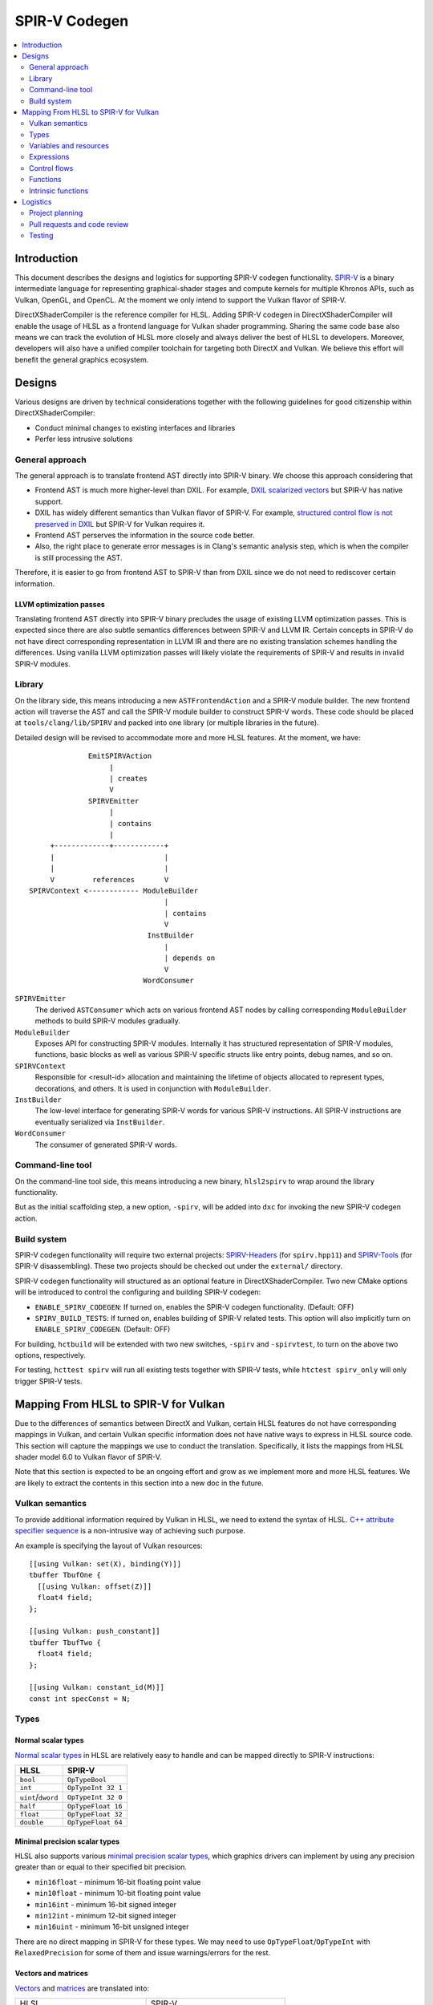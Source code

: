 ==============
SPIR-V Codegen
==============

.. contents::
   :local:
   :depth: 2

Introduction
============

This document describes the designs and logistics for supporting SPIR-V codegen functionality. `SPIR-V <https://www.khronos.org/registry/spir-v/>`_ is a binary intermediate language for representing graphical-shader stages and compute kernels for multiple Khronos APIs, such as Vulkan, OpenGL, and OpenCL. At the moment we only intend to support the Vulkan flavor of SPIR-V.

DirectXShaderCompiler is the reference compiler for HLSL. Adding SPIR-V codegen in DirectXShaderCompiler will enable the usage of HLSL as a frontend language for Vulkan shader programming. Sharing the same code base also means we can track the evolution of HLSL more closely and always deliver the best of HLSL to developers. Moreover, developers will also have a unified compiler toolchain for targeting both DirectX and Vulkan. We believe this effort will benefit the general graphics ecosystem.

Designs
=======

Various designs are driven by technical considerations together with the following guidelines for good citizenship within DirectXShaderCompiler:

- Conduct minimal changes to existing interfaces and libraries
- Perfer less intrusive solutions

General approach
----------------

The general approach is to translate frontend AST directly into SPIR-V binary. We choose this approach considering that

- Frontend AST is much more higher-level than DXIL. For example, `DXIL scalarized vectors <https://github.com/Microsoft/DirectXShaderCompiler/blob/master/docs/DXIL.rst#vectors>`_ but SPIR-V has native support.
- DXIL has widely different semantics than Vulkan flavor of SPIR-V. For example, `structured control flow is not preserved in DXIL <https://github.com/Microsoft/DirectXShaderCompiler/blob/master/docs/DXIL.rst#control-flow-restrictions>`_ but SPIR-V for Vulkan requires it.
- Frontend AST perserves the information in the source code better.
- Also, the right place to generate error messages is in Clang's semantic analysis step, which is when the compiler is still processing the AST.

Therefore, it is easier to go from frontend AST to SPIR-V than from DXIL since we do not need to rediscover certain information.

LLVM optimization passes
++++++++++++++++++++++++

Translating frontend AST directly into SPIR-V binary precludes the usage of existing LLVM optimization passes. This is expected since there are also subtle semantics differences between SPIR-V and LLVM IR. Certain concepts in SPIR-V do not have direct corresponding representation in LLVM IR and there are no existing translation schemes handling the differences. Using vanilla LLVM optimization passes will likely violate the requirements of SPIR-V and results in invalid SPIR-V modules.

Library
-------

On the library side, this means introducing a new ``ASTFrontendAction`` and a SPIR-V module builder.  The new frontend action will traverse the AST and call the SPIR-V module builder to construct SPIR-V words. These code should be placed at ``tools/clang/lib/SPIRV`` and packed into one library (or multiple libraries in the future).

Detailed design will be revised to accommodate more and more HLSL features. At the moment, we have::

                EmitSPIRVAction
                     |
                     | creates
                     V
                SPIRVEmitter
                     |
                     | contains
                     |
       +-------------+------------+
       |                          |
       |                          |
       V         references       V
  SPIRVContext <------------ ModuleBuilder
                                  |
                                  | contains
                                  V
                              InstBuilder
                                  |
                                  | depends on
                                  V
                             WordConsumer

``SPIRVEmitter``
  The derived ``ASTConsumer`` which acts on various frontend AST nodes by calling corresponding ``ModuleBuilder`` methods to build SPIR-V modules gradually.
``ModuleBuilder``
  Exposes API for constructing SPIR-V modules. Internally it has structured representation of SPIR-V modules, functions, basic blocks as well as various SPIR-V specific structs like entry points, debug names, and so on.
``SPIRVContext``
  Responsible for <result-id> allocation and maintaining the lifetime of objects allocated to represent types, decorations, and others. It is used in conjunction with ``ModuleBuilder``.
``InstBuilder``
  The low-level interface for generating SPIR-V words for various SPIR-V instructions. All SPIR-V instructions are eventually serialized via ``InstBuilder``.
``WordConsumer``
  The consumer of generated SPIR-V words.

Command-line tool
-----------------

On the command-line tool side, this means introducing a new binary, ``hlsl2spirv`` to wrap around the library functionality.

But as the initial scaffolding step, a new option, ``-spirv``, will be added into ``dxc`` for invoking the new SPIR-V codegen action.

Build system
------------

SPIR-V codegen functionality will require two external projects: `SPIRV-Headers <https://github.com/KhronosGroup/SPIRV-Headers>`_ (for ``spirv.hpp11``) and `SPIRV-Tools <https://github.com/KhronosGroup/SPIRV-Tools>`_ (for SPIR-V disassembling). These two projects should be checked out under the ``external/`` directory.

SPIR-V codegen functionality will structured as an optional feature in DirectXShaderCompiler. Two new CMake options will be introduced to control the configuring and building SPIR-V codegen:

- ``ENABLE_SPIRV_CODEGEN``: If turned on, enables the SPIR-V codegen functionality. (Default: OFF)
- ``SPIRV_BUILD_TESTS``: If turned on, enables building of SPIR-V related tests. This option will also implicitly turn on ``ENABLE_SPIRV_CODEGEN``. (Default: OFF)

For building, ``hctbuild`` will be extended with two new switches, ``-spirv`` and ``-spirvtest``, to turn on the above two options, respectively.

For testing, ``hcttest spirv`` will run all existing tests together with SPIR-V tests, while ``htctest spirv_only`` will only trigger SPIR-V tests.

Mapping From HLSL to SPIR-V for Vulkan
======================================

Due to the differences of semantics between DirectX and Vulkan, certain HLSL features do not have corresponding mappings in Vulkan, and certain Vulkan specific information does not have native ways to express in HLSL source code. This section will capture the mappings we use to conduct the translation. Specifically, it lists the mappings from HLSL shader model 6.0 to Vulkan flavor of SPIR-V.

Note that this section is expected to be an ongoing effort and grow as we implement more and more HLSL features. We are likely to extract the contents in this section into a new doc in the future.

Vulkan semantics
----------------

To provide additional information required by Vulkan in HLSL, we need to extend the syntax of HLSL. `C++ attribute specifier sequence <http://en.cppreference.com/w/cpp/language/attributes>`_ is a non-intrusive way of achieving such purpose.

An example is specifying the layout of Vulkan resources::

  [[using Vulkan: set(X), binding(Y)]]
  tbuffer TbufOne {
    [[using Vulkan: offset(Z)]]
    float4 field;
  };

  [[using Vulkan: push_constant]]
  tbuffer TbufTwo {
    float4 field;
  };

  [[using Vulkan: constant_id(M)]]
  const int specConst = N;

Types
-----

Normal scalar types
+++++++++++++++++++

`Normal scalar types <https://msdn.microsoft.com/en-us/library/windows/desktop/bb509646(v=vs.85).aspx>`_ in HLSL are relatively easy to handle and can be mapped directly to SPIR-V instructions:

================== ==================
      HLSL               SPIR-V
================== ==================
``bool``           ``OpTypeBool``
``int``            ``OpTypeInt 32 1``
``uint``/``dword`` ``OpTypeInt 32 0``
``half``           ``OpTypeFloat 16``
``float``          ``OpTypeFloat 32``
``double``         ``OpTypeFloat 64``
================== ==================

Minimal precision scalar types
++++++++++++++++++++++++++++++

HLSL also supports various `minimal precision scalar types <https://msdn.microsoft.com/en-us/library/windows/desktop/bb509646(v=vs.85).aspx>`_, which graphics drivers can implement by using any precision greater than or equal to their specified bit precision.

- ``min16float`` - minimum 16-bit floating point value
- ``min10float`` - minimum 10-bit floating point value
- ``min16int`` - minimum 16-bit signed integer
- ``min12int`` - minimum 12-bit signed integer
- ``min16uint`` - minimum 16-bit unsigned integer

There are no direct mapping in SPIR-V for these types. We may need to use ``OpTypeFloat``/``OpTypeInt`` with ``RelaxedPrecision`` for some of them and issue warnings/errors for the rest.

Vectors and matrices
++++++++++++++++++++

`Vectors <https://msdn.microsoft.com/en-us/library/windows/desktop/bb509707(v=vs.85).aspx>`_ and `matrices <https://msdn.microsoft.com/en-us/library/windows/desktop/bb509623(v=vs.85).aspx>`_ are translated into:

+-------------------------------------+---------------------------------------+
|               HLSL                  |             SPIR-V                    |
+-------------------------------------+---------------------------------------+
| ``|type||count|``                   |                                       |
+-------------------------------------+  ``OpTypeVector |type| |count|``      |
| ``vector<|type|, |count|>``         |                                       |
+-------------------------------------+---------------------------------------+
| ``matrix<|type|, |row|, |column|>`` | ``%v = OpTypeVector |type| |column|`` |
+-------------------------------------+                                       |
| ``|type||row|x|column|``            | ``OpTypeMatrix %v |row|``             |
+-------------------------------------+---------------------------------------+

A MxN HLSL matrix is translated into a SPIR-V matrix with M columns, each with N elements. Conceptually HLSL matrices are row-major while SPIR-V matrices are column-major, thus all HLSL matrices are represented by their transposes. Doing so may require special handling of certain matrix operations:

- **Indexing**: no special handling required. ``matrix[m][n]`` will still access the correct element since ``m``/``n`` means the ``m``-th/``n``-th row/column in HLSL but ``m``-th/``n``-th column/element in SPIR-V.
- **Per-element operation**: no special handling required.
- **Matrix multiplication**: need to swap the operands. ``mat1 x mat2`` should be translated as ``transpose(mat2) x transpose(mat1)``. Then the result is ``transpose(mat1 x mat2)``.
- **Storage layout**: ``row_major``/``column_major`` will be translated into SPIR-V ``ColMajor``/``RowMajor`` decoration. This is because HLSL matrix row/column becomes SPIR-V matrix column/row. If elements in a row/column are packed together, they should be loaded into a column/row correspondingly.

Note that vectors of size 1 are just translated into scalar values of the element types since SPIR-V mandates the size of vector to be at least 2.

Also, matrices whose row or column count is 1 are also translated into the corresponding vector types with the same element type. Matrices of size 1x1 are translated into scalars.

Structs
+++++++

`Structs <https://msdn.microsoft.com/en-us/library/windows/desktop/bb509668(v=vs.85).aspx>`_ in HLSL are defined in the a format similar to C structs, with optional interpolation modifiers for members:

=========================== =================
HLSL Interpolation Modifier SPIR-V Decoration
=========================== =================
``linear``                  <none>
``centroid``                ``Centroid``
``nointerpolation``         ``Flat``
``noperspective``           ``NoPerspective``
``sample``                  ``Sample``
=========================== =================

User-defined types
++++++++++++++++++

`User-defined types <https://msdn.microsoft.com/en-us/library/windows/desktop/bb509702(v=vs.85).aspx>`_ are type aliases introduced by typedef. No new types are introduced and we can rely on Clang to resolve to the original types.

Samplers and textures
+++++++++++++++++++++

[TODO]

Buffers
+++++++

[TODO]

Variables and resources
-----------------------

Definition
++++++++++

Variables are defined in HLSL using the following `syntax <https://msdn.microsoft.com/en-us/library/windows/desktop/bb509706(v=vs.85).aspx>`_ rules::

  [StorageClass] [TypeModifier] Type Name[Index]
      [: Semantic]
      [: Packoffset]
      [: Register];
      [Annotations]
      [= InitialValue]

Storage class
+++++++++++++

Normal local variables (without any modifier) will be placed in the ``Function`` SPIR-V storage class.

``static``
~~~~~~~~~~

- Global variables with ``static`` modifier will be placed in the ``Private`` SPIR-V storage class. Initalizers of such global variables will be translated into SPIR-V ``OpVariable`` initializers if possible; otherwise, they will be initialized at the very beginning of the entry function wrapper using SPIR-V ``OpStore``.
- Local variables with ``static`` modifier will also be placed in the ``Private`` SPIR-V storage class. initializers of such local variables will also be translated into SPIR-V ``OpVariable`` initializers if possible; otherwise, they will be initialized at the very beginning of the enclosing function. To make sure that such a local variable is only initialized once, a second boolean variable of the ``Private`` SPIR-V storage class will be generated to mark its initialization status.

Type modifier
+++++++++++++

[TODO]

Interface variables
+++++++++++++++++++

Direct3D uses "`semantics <https://msdn.microsoft.com/en-us/library/windows/desktop/bb509647(v=vs.85).aspx>`_" to compose and match the interfaces between subsequent stages. These semantics modifiers can appear after struct members, global variables, and also function parameters and return values. E.g.,::

  struct VSInput {
    float4 pos  : POSITION;
    float3 norm : NORMAL;
    float4 tex  : TEXCOORD0;
  };

  float4 pos: SV_POSITION;

  float4 VSFunction(float4 pos : POSITION) : POSITION {
    return pos;
  }

In Clang AST, these semantics are represented as ``SemanticDecl``, which is attached to the corresponding struct members (``FieldDecl``), global variables (``VarDecl``), and function parameters (``ParmVarDecl``) and return values (``FunctionDecl``).

[TODO] How to map semantics to SPIR-V interface variables

Expressions
-----------

Arithmetic operators
++++++++++++++++++++

`Arithmetic operators <https://msdn.microsoft.com/en-us/library/windows/desktop/bb509631(v=vs.85).aspx#Additive_and_Multiplicative_Operators>`_ (``+``, ``-``, ``*``, ``/``, ``%``) are translated into their corresponding SPIR-V opcodes according to the following table.

+-------+-----------------------------+-------------------------------+--------------------+
|       | (Vector of) Signed Integers | (Vector of) Unsigned Integers | (Vector of) Floats |
+-------+-----------------------------+-------------------------------+--------------------+
| ``+`` |                         ``OpIAdd``                          |     ``OpFAdd``     |
+-------+-------------------------------------------------------------+--------------------+
| ``-`` |                         ``OpISub``                          |     ``OpFSub``     |
+-------+-------------------------------------------------------------+--------------------+
| ``*`` |                         ``OpIMul``                          |     ``OpFMul``     |
+-------+-----------------------------+-------------------------------+--------------------+
| ``/`` |    ``OpSDiv``               |       ``OpUDiv``              |     ``OpFDiv``     |
+-------+-----------------------------+-------------------------------+--------------------+
| ``%`` |    ``OpSRem``               |       ``OpUMod``              |     ``OpFRem``     |
+-------+-----------------------------+-------------------------------+--------------------+

Note that for modulo operation, SPIR-V has two sets of instructions: ``Op*Rem`` and ``Op*Mod``. For ``Op*Rem``, the sign of a non-0 result comes from the first operand; while for ``Op*Mod``, the sign of a non-0 result comes from the second operand. HLSL doc does not mandate which set of instructions modulo operations should be translated into; it only says "the % operator is defined only in cases where either both sides are positive or both sides are negative." So technically it's undefined behavior to use the modulo operation with operands of different signs. But considering HLSL's C heritage and the behavior of Clang frontend, we translate modulo operators into ``Op*Rem`` (there is no ``OpURem``).

For multiplications of float vectors and float scalars, the dedicated SPIR-V operation ``OpVectorTimesScalar`` will be used.

Bitwise operators
+++++++++++++++++

`Bitwise operators <https://msdn.microsoft.com/en-us/library/windows/desktop/bb509631(v=vs.85).aspx#Bitwise_Operators>`_ (``~``, ``&``, ``|``, ``^``, ``<<``, ``>>``) are translated into their corresponding SPIR-V opcodes according to the following table.

+--------+-----------------------------+-------------------------------+
|        | (Vector of) Signed Integers | (Vector of) Unsigned Integers |
+--------+-----------------------------+-------------------------------+
| ``~``  |                         ``OpNot``                           |
+--------+-------------------------------------------------------------+
| ``&``  |                      ``OpBitwiseAnd``                       |
+--------+-------------------------------------------------------------+
| ``|``  |                      ``OpBitwiseOr``                        |
+--------+-----------------------------+-------------------------------+
| ``^``  |                      ``OpBitwiseXor``                       |
+--------+-----------------------------+-------------------------------+
| ``<<`` |                   ``OpShiftLeftLogical``                    |
+--------+-----------------------------+-------------------------------+
| ``>>`` | ``OpShiftRightArithmetic``  | ``OpShiftRightLogical``       |
+--------+-----------------------------+-------------------------------+

Comparison operators
++++++++++++++++++++

`Comparison operators <https://msdn.microsoft.com/en-us/library/windows/desktop/bb509631(v=vs.85).aspx#Comparison_Operators>`_ (``<``, ``<=``, ``>``, ``>=``, ``==``, ``!=``) are translated into their corresponding SPIR-V opcodes according to the following table.

+--------+-----------------------------+-------------------------------+------------------------------+
|        | (Vector of) Signed Integers | (Vector of) Unsigned Integers |     (Vector of) Floats       |
+--------+-----------------------------+-------------------------------+------------------------------+
| ``<``  |  ``OpSLessThan``            |  ``OpULessThan``              |  ``OpFOrdLessThan``          |
+--------+-----------------------------+-------------------------------+------------------------------+
| ``<=`` |  ``OpSLessThanEqual``       |  ``OpULessThanEqual``         |  ``OpFOrdLessThanEqual``     |
+--------+-----------------------------+-------------------------------+------------------------------+
| ``>``  |  ``OpSGreaterThan``         |  ``OpUGreaterThan``           |  ``OpFOrdGreaterThan``       |
+--------+-----------------------------+-------------------------------+------------------------------+
| ``>=`` |  ``OpSGreaterThanEqual``    |  ``OpUGreaterThanEqual``      |  ``OpFOrdGreaterThanEqual``  |
+--------+-----------------------------+-------------------------------+------------------------------+
| ``==`` |                     ``OpIEqual``                            |  ``OpFOrdEqual``             |
+--------+-------------------------------------------------------------+------------------------------+
| ``!=`` |                     ``OpINotEqual``                         |  ``OpFOrdNotEqual``          |
+--------+-------------------------------------------------------------+------------------------------+

Note that for comparison of (vectors of) floats, SPIR-V has two sets of instructions: ``OpFOrd*``, ``OpFUnord*``. We translate into ``OpFOrd*`` ones.

Boolean math operators
++++++++++++++++++++++

`Boolean match operators <https://msdn.microsoft.com/en-us/library/windows/desktop/bb509631(v=vs.85).aspx#Boolean_Math_Operators>`_ (``&&``, ``||``, ``?:``) are translated into their corresponding SPIR-V opcodes according to the following table.

+--------+----------------------+
|        | (Vector of) Booleans |
+--------+----------------------+
| ``&&`` |  ``OpLogicalAnd``    |
+--------+----------------------+
| ``||`` |  ``OpLogicalOr``     |
+--------+----------------------+
| ``?:`` |  ``OpSelect``        |
+--------+----------------------+

Please note that "unlike short-circuit evaluation of ``&&``, ``||``, and ``?:`` in C, HLSL expressions never short-circuit an evaluation because they are vector operations. All sides of the expression are always evaluated."

Unary operators
+++++++++++++++

For `unary operators <https://msdn.microsoft.com/en-us/library/windows/desktop/bb509631(v=vs.85).aspx#Unary_Operators>`_:

- ``!`` is translated into ``OpLogicalNot``. Parsing will gurantee the operands are of boolean types by inserting necessary casts.
- ``+`` requires no additional SPIR-V instructions.
- ``-`` is translated into ``OpSNegate`` and ``OpFNegate`` for (vectors of) integers and floats, respectively.

Casts
+++++

Casting between (vectors) of scalar types is translated according to the following table:

+------------+-------------------+-------------------+-------------------+-------------------+
| From \\ To |        Bool       |       SInt        |      UInt         |       Float       |
+------------+-------------------+-------------------+-------------------+-------------------+
|   Bool     |       no-op       |                 select between one and zero               |
+------------+-------------------+-------------------+-------------------+-------------------+
|   SInt     |                   |     no-op         |  ``OpBitcast``    | ``OpConvertSToF`` |
+------------+                   +-------------------+-------------------+-------------------+
|   UInt     | compare with zero |   ``OpBitcast``   |      no-op        | ``OpConvertUToF`` |
+------------+                   +-------------------+-------------------+-------------------+
|   Float    |                   | ``OpConvertFToS`` | ``OpConvertFToU`` |      no-op        |
+------------+-------------------+-------------------+-------------------+-------------------+

Indexing operator
+++++++++++++++++

The ``[]`` operator can also be used to access elements in a matrix or vector. A matrix whose row and/or column count is 1 will be translated into a vector or scalar. If a variable is used as the index for the dimension whose count is 1, that variable will be ignored in the generated SPIR-V code. This is because out-of-bound indexing triggers undefined behavior anyway. For example, for a 1xN matrix ``mat``, ``mat[index][0]`` will be translated into ``OpAccessChain ... %mat %uint_0``. Similarly, variable index into a size 1 vector will also be ignored and the only element will be always returned.

Control flows
-------------

Switch Statements
+++++++++++++++++

HLSL `switch statements <https://msdn.microsoft.com/en-us/library/windows/desktop/bb509669(v=vs.85).aspx>`_ are translated into SPIR-V using:

- **OpSwitch**: if (all case values are integer literals or constant integer variables) and (no attribute or the ``forcecase`` attribute is specified)
- **A series of if statements**: for all other scenarios (e.g., when ``flatten``, ``branch``, or ``call`` attribute is specified)

Loops
+++++

HLSL `for statements <https://msdn.microsoft.com/en-us/library/windows/desktop/bb509602(v=vs.85).aspx>`_ and `while statements <https://msdn.microsoft.com/en-us/library/windows/desktop/bb509708(v=vs.85).aspx>`_ are translated into SPIR-V by constructing all necessary basic blocks and using ``OpLoopMerge`` to organize as structured loops.
The HLSL attributes for these statements are translated into SPIR-V loop control masks according to the following table:

+-------------------------+--------------------------------------------------+
|   HLSL loop attribute   |            SPIR-V Loop Control Mask              |
+-------------------------+--------------------------------------------------+
|        ``unroll(x)``    |                ``Unroll``                        |
+-------------------------+--------------------------------------------------+
|         ``loop``        |              ``DontUnroll``                      |
+-------------------------+--------------------------------------------------+
|        ``fastopt``      |              ``DontUnroll``                      |
+-------------------------+--------------------------------------------------+
| ``allow_uav_condition`` |           Currently Unimplemented                |
+-------------------------+--------------------------------------------------+

Functions
---------

All functions reachable from the entry-point function will be translated into SPIR-V code. Functions not reachable from the entry-point function will be ignored.

Entry function wrapper
++++++++++++++++++++++

HLSL entry functions takes in parameters and returns values. These parameters and return values can have semantics attached or if they are struct type, the struct fields can have semantics attached. However, in Vulkan, the entry function must be of the ``void(void)`` signature. To handle this difference, for a given entry function ``main``, we will emit a wrapper function for it.

The wrapper function will take the name of the source code entry function, while the source code entry function will have its name prefixed with "src.". The wrapper function reads in stage input/builtin variables created according to semantics and groups them into composites meeting the requirements of the source code entry point. Then the wrapper calls the source code entry point. The return value is extracted and components of it will be written to stage output/builtin variables created according to semantics. For example::


  // HLSL source code

  struct S {
    bool a : A;
    uint2 b: B;
    float2x3 c: C;
  };

  struct T {
    S x;
    int y: D;
  };

  T main(T input) {
    return input;
  }

  // SPIR-V code

  %in_var_A = OpVariable %_ptr_Input_bool Input
  %in_var_B = OpVariable %_ptr_Input_v2uint Input
  %in_var_C = OpVariable %_ptr_Input_mat2v3float Input
  %in_var_D = OpVariable %_ptr_Input_int Input

  %out_var_A = OpVariable %_ptr_Output_bool Output
  %out_var_B = OpVariable %_ptr_Output_v2uint Output
  %out_var_C = OpVariable %_ptr_Output_mat2v3float Output
  %out_var_D = OpVariable %_ptr_Output_int Output

  ; Wrapper function starts

  %main    = OpFunction %void None {{%\d+}}
  {{%\d+}} = OpLabel

  %param_var_input = OpVariable %_ptr_Function_T Function

  ; Load stage input variables and group into the expected composite

  [[inA:%\d+]]     = OpLoad %bool %in_var_A
  [[inB:%\d+]]     = OpLoad %v2uint %in_var_B
  [[inC:%\d+]]     = OpLoad %mat2v3float %in_var_C
  [[inS:%\d+]]     = OpCompositeConstruct %S [[inA]] [[inB]] [[inC]]
  [[inD:%\d+]]     = OpLoad %int %in_var_D
  [[inT:%\d+]]     = OpCompositeConstruct %T [[inS]] [[inD]]
                     OpStore %param_var_input [[inT]]

  [[ret:%\d+]]  = OpFunctionCall %T %src_main %param_var_input

  ; Extract component values from the composite and store into stage output variables

  [[outS:%\d+]] = OpCompositeExtract %S [[ret]] 0
  [[outA:%\d+]] = OpCompositeExtract %bool [[outS]] 0
                  OpStore %out_var_A [[outA]]
  [[outB:%\d+]] = OpCompositeExtract %v2uint [[outS]] 1
                  OpStore %out_var_B [[outB]]
  [[outC:%\d+]] = OpCompositeExtract %mat2v3float [[outS]] 2
                  OpStore %out_var_C [[outC]]
  [[outD:%\d+]] = OpCompositeExtract %int [[ret]] 1
                  OpStore %out_var_D [[outD]]

  OpReturn
  OpFunctionEnd

  ; Source code entry point starts

  %src_main = OpFunction %T None ...

In this way, we can concentrate all stage input/output/builtin variable manipulation in the wrapper function and handle the source code entry function just like other nomal functions.

Function parameter
++++++++++++++++++

For a function ``f`` which has a parameter of type ``T``, the generated SPIR-V signature will use type ``T*`` for the parameter. At every call site of ``f``, additional local variables will be allocated to hold the actual arguments. The local variables are passed in as direct function arguments. For example::

  // HLSL source code

  float4 f(float a, int b) { ... }

  void caller(...) {
    ...
    float4 result = f(...);
    ...
  }

  // SPIR-V code

                ...
  %i32PtrType = OpTypePointer Function %int
  %f32PtrType = OpTypePointer Function %float
      %fnType = OpTypeFunction %v4float %f32PtrType %i32PtrType
                ...

           %f = OpFunction %v4float None %fnType
           %a = OpFunctionParameter %f32PtrType
           %b = OpFunctionParameter %i32PtrType
                ...

      %caller = OpFunction ...
                ...
     %aAlloca = OpVariable %_ptr_Function_float Function
     %bAlloca = OpVariable %_ptr_Function_int Function
                ...
                OpStore %aAlloca ...
                OpStore %bAlloca ...
      %result = OpFunctioncall %v4float %f %aAlloca %bAlloca
                ...

This approach gives us unified handling of function parameters and local variables: both of them are accessed via load/store instructions.

Intrinsic functions
-------------------

The following intrinsic HLSL functions are currently supported:

- ``dot`` : performs dot product of two vectors, each containing floats or integers. If the two parameters are vectors of floats, we use SPIR-V's OpDot instruction to perform the translation. If the two parameters are vectors of integers, we multiply corresponding vector elementes using OpIMul and accumulate the results using OpIAdd to compute the dot product.

- ``all``: returns true if all components of the given scalar, vector, or matrix are true. Performs conversions to boolean where necessary. Uses SPIR-V ``OpAll`` for scalar arguments and vector arguments. For matrix arguments, performs ``OpAll`` on each row, and then again on the vector containing the results of all rows.

- ``any``: returns true if any component of the given scalar, vector, or matrix is true. Performs conversions to boolean where necessary. Uses SPIR-V ``OpAny`` for scalar arguments and vector arguments. For matrix arguments, performs ``OpAny`` on each row, and then again on the vector containing the results of all rows.

- ``asfloat``: converts the component type of a scalar/vector/matrix from float, uint, or int into float. Uses ``OpBitcast``. This method currently does not support taking non-float matrix arguments.

- ``asint``: converts the component type of a scalar/vector/matrix from float or uint into int. Uses ``OpBitcast``. This method currently does not support conversion into integer matrices.

- ``asuint``: converts the component type of a scalar/vector/matrix from float or int into uint. Uses ``OpBitcast``. This method currently does not support conversion into unsigned integer matrices.

- Using SPIR-V Extended Instructions for GLSL: the following intrinsic HLSL functions are translated using their equivalent instruction in the GLSL extended instruction set.

+-----------------------------+-----------------------------------------------------+
|   HLSL intrinsic function   |               GLSL Extended Instruction             |
+-----------------------------+-----------------------------------------------------+
|        ``abs``              |   ``SAbs`` for ints, and ``FAbs`` for floats        |
+-----------------------------+-----------------------------------------------------+
|        ``acos``             |                       ``Acos``                      |
+-----------------------------+-----------------------------------------------------+
|        ``asin``             |                       ``Asin``                      |
+-----------------------------+-----------------------------------------------------+
|        ``atan``             |                       ``Atan``                      |
+-----------------------------+-----------------------------------------------------+
|        ``ceil``             |                       ``Ceil``                      |
+-----------------------------+-----------------------------------------------------+
|        ``cos``              |                       ``Cos``                       |
+-----------------------------+-----------------------------------------------------+
|        ``cosh``             |                       ``Cosh``                      |
+-----------------------------+-----------------------------------------------------+
|       ``degrees``           |                      ``Degrees``                    |
+-----------------------------+-----------------------------------------------------+
|       ``radians``           |                      ``Radian``                     |
+-----------------------------+-----------------------------------------------------+
|    ``determinant``          |                   ``Determinant``                   |
+-----------------------------+-----------------------------------------------------+
|        ``exp``              |                       ``Exp``                       |
+-----------------------------+-----------------------------------------------------+
|        ``exp2``             |                       ``exp2``                      |
+-----------------------------+-----------------------------------------------------+
|        ``floor``            |                       ``Floor``                     |
+-----------------------------+-----------------------------------------------------+
|      ``length``             |                     ``Length``                      |
+-----------------------------+-----------------------------------------------------+
|        ``log``              |                       ``Log``                       |
+-----------------------------+-----------------------------------------------------+
|        ``log2``             |                       ``Log2``                      |
+-----------------------------+-----------------------------------------------------+
|     ``normalize``           |                   ``Normalize``                     |
+-----------------------------+-----------------------------------------------------+
|        ``round``            |                      ``Round``                      |
+-----------------------------+-----------------------------------------------------+
|       ``rsqrt``             |                  ``InverseSqrt``                    |
+-----------------------------+-----------------------------------------------------+
|       ``sign``              |   ``SSign`` for ints, and ``FSign`` for floats      |
+-----------------------------+-----------------------------------------------------+
|        ``sin``              |                       ``Sin``                       |
+-----------------------------+-----------------------------------------------------+
|        ``sinh``             |                       ``Sinh``                      |
+-----------------------------+-----------------------------------------------------+
|        ``tan``              |                       ``Tan``                       |
+-----------------------------+-----------------------------------------------------+
|        ``tanh``             |                       ``Tanh``                      |
+-----------------------------+-----------------------------------------------------+
|        ``sqrt``             |                       ``Sqrt``                      |
+-----------------------------+-----------------------------------------------------+
|       ``trunc``             |                      ``Trunc``                      |
+-----------------------------+-----------------------------------------------------+

Logistics
=========

Project planning
----------------

We use `GitHub Project feature in the Google fork repo <https://github.com/google/DirectXShaderCompiler/projects/1>`_ to manage tasks and track progress.

Pull requests and code review
-----------------------------

Pull requests are very welcome! However, the Google repo is only used for project planning. We do not intend to maintain a detached fork; so all pull requests should be sent against the original `Microsoft repo <https://github.com/Microsoft/DirectXShaderCompiler>`_. Code reviews will also happen there.

For each pull request, please make sure

- You express your intent in the Google fork to avoid duplicate work.
- Tests are written to cover the modifications.
- This doc is updated for newly supported features.

Testing
-------

We will use `googletest <https://github.com/google/googletest>`_ as the unit test and codegen test framework. Appveyor will be used to check regression of all pull requests.
